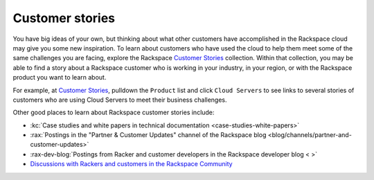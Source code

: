 .. _customer-stories:

----------------
Customer stories
----------------
You have big ideas of your own, but thinking about what other customers
have accomplished in the Rackspace cloud may give you some new
inspiration. To learn about customers who have used the cloud to help them
meet some of the same challenges you are facing, explore the Rackspace
`Customer Stories <http://stories.rackspace.com/>`__ collection.
Within that collection, you may be able to find a story about a Rackspace
customer who is working in your industry, in your region, or with the
Rackspace product you want to learn about. 

For example, at `Customer Stories <http://stories.rackspace.com/>`__,
pulldown the ``Product`` list and click ``Cloud Servers`` to see links to
several stories of customers who are using Cloud Servers to meet their
business challenges.

Other good places to learn about Rackspace customer stories
include:

* :kc:`Case studies and white papers in technical documentation <case-studies-white-papers>`

* :rax:`Postings in the "Partner & Customer Updates" channel of the Rackspace blog <blog/channels/partner-and-customer-updates>`

* :rax-dev-blog:`Postings from Racker and customer developers in the Rackspace developer blog < >`

* `Discussions with Rackers and customers in the Rackspace Community <https://community.rackspace.com/>`__
